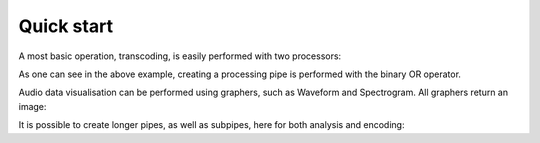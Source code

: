 =============
 Quick start
=============

A most basic operation, transcoding, is easily performed with two processors:


.. testsetup:: test_1,test_2,test_3

   import timeside
   import os
   ModulePath =  os.path.dirname(os.path.realpath(timeside.analyzer.core.__file__))
   wavFile = os.path.join(ModulePath , '../../tests/samples/sweep.wav')
   decoder = timeside.decoder.FileDecoder(wavFile)

.. testcleanup:: test_1

   os.remove('sweep.ogg')

.. testcleanup:: test_2

   os.remove('graph.png')

.. testcleanup:: test_3

   os.remove('sweep.mp3')
   os.remove('sweep.flac')

.. doctest:: test_1

 >>> import timeside # doctest: +SKIP
 >>> decoder = timeside.decoder.FileDecoder('sweep.wav')# doctest: +SKIP
 >>> encoder = timeside.encoder.VorbisEncoder('sweep.ogg')
 >>> pipe = decoder | encoder
 >>> pipe.run()

As one can see in the above example, creating a processing pipe is performed with
the binary OR operator.

Audio data visualisation can be performed using graphers, such as Waveform and
Spectrogram. All graphers return an image:

.. doctest:: test_2

   >>> import timeside
   >>> decoder = timeside.decoder.FileDecoder('sweep.wav') # doctest: +SKIP
   >>> spectrogram = timeside.grapher.SpectrogramLinear(width=400, height=150)
   >>> (decoder | spectrogram).run()
   >>> spectrogram.render('graph.png')

It is possible to create longer pipes, as well as subpipes, here for both
analysis and encoding:

.. doctest:: test_3

   >>> import timeside
   >>> decoder = timeside.decoder.FileDecoder('sweep.wav') # doctest: +SKIP
   >>> levels = timeside.analyzer.Level()
   >>> encoders = timeside.encoder.Mp3Encoder('sweep.mp3') | timeside.encoder.FlacEncoder('sweep.flac')
   >>> (decoder | levels | encoders).run()
   >>> print levels.results
   {'level.max': GlobalValueResult(id_metadata=IdMetadata(id='level.max', name='Level Analyzer Max', unit='dBFS', description='', date='...', version='...', author='TimeSide', uuid='...'), data_object=DataObject(value=array([-6.021])), audio_metadata=AudioMetadata(uri='file://...sweep.wav', start=0.0, duration=8.0, is_segment=, sha1='...', False, channels=None, channelsManagement=''), parameters={}), 'level.rms': GlobalValueResult(id_metadata=IdMetadata(id='level.rms', name='Level Analyzer RMS', unit='dBFS', description='', date='...', version='...', author='TimeSide', uuid='...'), data_object=DataObject(value=array([-9.856])), audio_metadata=AudioMetadata(uri='file://...sweep.wav', start=0.0, duration=8.0, is_segment=False, channels=None, channelsManagement=''), parameters={})}
